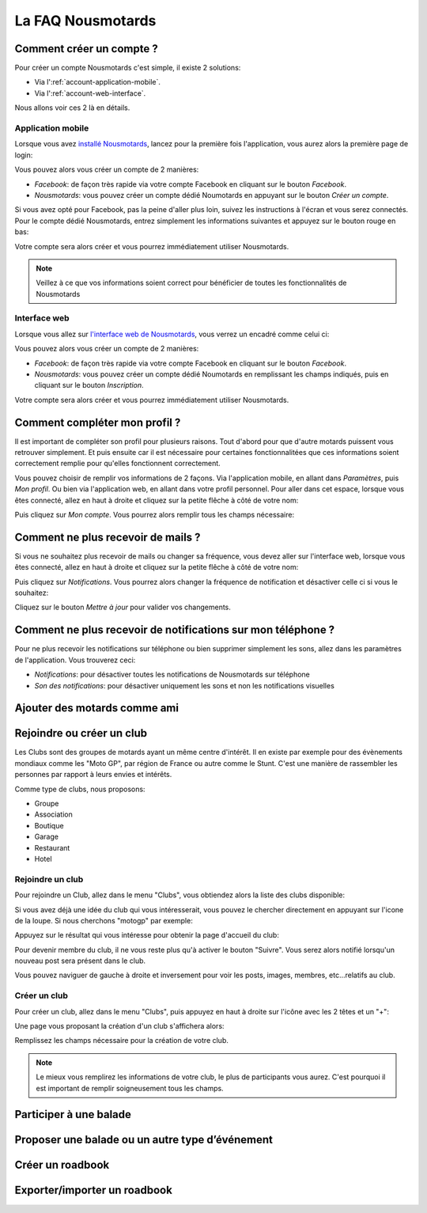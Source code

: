La FAQ Nousmotards
==================

Comment créer un compte ?
-------------------------

Pour créer un compte Nousmotards c'est simple, il existe 2 solutions:

* Via l':ref:`account-application-mobile`.
* Via l':ref:`account-web-interface`.

Nous allons voir ces 2 là en détails.

.. _account-application-mobile:

Application mobile
^^^^^^^^^^^^^^^^^^

Lorsque vous avez `installé Nousmotards <https://play.google.com/store/apps/details?id=com.nousmotards.android>`_, lancez pour la première fois l'application, vous aurez alors la première page de login:

.. image:: images/nm_android_login.jpg
    :align: center

Vous pouvez alors vous créer un compte de 2 manières:

* *Facebook*: de façon très rapide via votre compte Facebook en cliquant sur le bouton *Facebook*.
* *Nousmotards*: vous pouvez créer un compte dédié Noumotards en appuyant sur le bouton *Créer un compte*.

Si vous avez opté pour Facebook, pas la peine d'aller plus loin, suivez les instructions à l'écran et vous serez connectés. Pour le compte dédié Nousmotards, entrez simplement les informations suivantes et appuyez sur le bouton rouge en bas:

.. image:: images/nm_android_register.jpg
    :align: center

Votre compte sera alors créer et vous pourrez immédiatement utiliser Nousmotards.

.. note:: Veillez à ce que vos informations soient correct pour bénéficier de toutes les fonctionnalités de Nousmotards

.. _account-web-interface:

Interface web
^^^^^^^^^^^^^

Lorsque vous allez sur `l'interface web de Nousmotards <https://www.nousmotards.com>`_, vous verrez un encadré comme celui ci:

.. image:: images/nm_web_register.jpg
    :align: center

Vous pouvez alors vous créer un compte de 2 manières:

* *Facebook*: de façon très rapide via votre compte Facebook en cliquant sur le bouton *Facebook*.
* *Nousmotards*: vous pouvez créer un compte dédié Noumotards en remplissant les champs indiqués, puis en cliquant sur le bouton *Inscription*.


Votre compte sera alors créer et vous pourrez immédiatement utiliser Nousmotards.

Comment compléter mon profil ?
------------------------------

Il est important de compléter son profil pour plusieurs raisons. Tout d'abord pour que d'autre motards puissent vous retrouver simplement. Et puis ensuite car il est nécessaire pour certaines fonctionnalitées que ces informations soient correctement remplie pour qu'elles fonctionnent correctement.

Vous pouvez choisir de remplir vos informations de 2 façons. Via l'application mobile, en allant dans *Paramètres*, puis *Mon profil*. Ou bien via l'application web, en allant dans votre profil personnel. Pour aller dans cet espace, lorsque vous êtes connecté, allez en haut à droite et cliquez sur la petite flêche à côté de votre nom:

.. image:: images/nm_web_user_menu.jpg
    :align: center

Puis cliquez sur *Mon compte*. Vous pourrez alors remplir tous les champs nécessaire:

.. image:: images/nm_web_user_pref.jpg
    :align: center

Comment ne plus recevoir de mails ?
-----------------------------------

Si vous ne souhaitez plus recevoir de mails ou changer sa fréquence, vous devez aller sur l'interface web, lorsque vous êtes connecté, allez en haut à droite et cliquez sur la petite flêche à côté de votre nom:

.. image:: images/nm_web_user_menu.jpg
    :align: center

Puis cliquez sur *Notifications*. Vous pourrez alors changer la fréquence de notification et désactiver celle ci si vous le souhaitez:

.. image:: images/nm_web_notif.jpg
    :align: center

Cliquez sur le bouton *Mettre à jour* pour valider vos changements.

Comment ne plus recevoir de notifications sur mon téléphone ?
-------------------------------------------------------------

Pour ne plus recevoir les notifications sur téléphone ou bien supprimer simplement les sons, allez dans les paramètres de l'application. Vous trouverez ceci:

* *Notifications*: pour désactiver toutes les notifications de Nousmotards sur téléphone
* *Son des notifications*: pour désactiver uniquement les sons et non les notifications visuelles

.. image:: images/nm_android_pref_notif.jpg
    :align: center

Ajouter des motards comme ami
-----------------------------

Rejoindre ou créer un club
--------------------------

Les Clubs sont des groupes de motards ayant un même centre d'intérêt. Il en existe par exemple pour des évènements mondiaux comme les "Moto GP", par région de France ou autre comme le Stunt. C'est une manière de rassembler les personnes par rapport à leurs envies et intérêts.

Comme type de clubs, nous proposons:

* Groupe
* Association
* Boutique
* Garage
* Restaurant
* Hotel

Rejoindre un club
^^^^^^^^^^^^^^^^^

Pour rejoindre un Club, allez dans le menu "Clubs", vous obtiendez alors la liste des clubs disponible:

.. image:: images/nm_android_clubs_list.jpg
    :align: center

Si vous avez déjà une idée du club qui vous intéresserait, vous pouvez le chercher directement en appuyant sur l'icone de la loupe. Si nous cherchons "motogp" par exemple:

.. image:: images/nm_android_clubs_search_results.jpg
    :align: center

Appuyez sur le résultat qui vous intéresse pour obtenir la page d'accueil du club:

.. image:: images/nm_android_clubs_overview.jpg
    :align: center

Pour devenir membre du club, il ne vous reste plus qu'à activer le bouton "Suivre". Vous serez alors notifié lorsqu'un nouveau post sera présent dans le club.

Vous pouvez naviguer de gauche à droite et inversement pour voir les posts, images, membres, etc...relatifs au club.

Créer un club
^^^^^^^^^^^^^

Pour créer un club, allez dans le menu "Clubs", puis appuyez en haut à droite sur l'icône avec les 2 têtes et un "+":

.. image:: images/nm_android_clubs_list.jpg
    :align: center

Une page vous proposant la création d'un club s'affichera alors:

.. image:: images/nm_android_clubs_create.jpg
    :align: center

Remplissez les champs nécessaire pour la création de votre club.

.. note:: Le mieux vous remplirez les informations de votre club, le plus de participants vous aurez. C'est pourquoi il est important de remplir soigneusement tous les champs.


Participer à une balade
-----------------------

Proposer une balade ou un autre type d’événement
------------------------------------------------

Créer un roadbook
-----------------

Exporter/importer un roadbook
-----------------------------

.. disqus::
